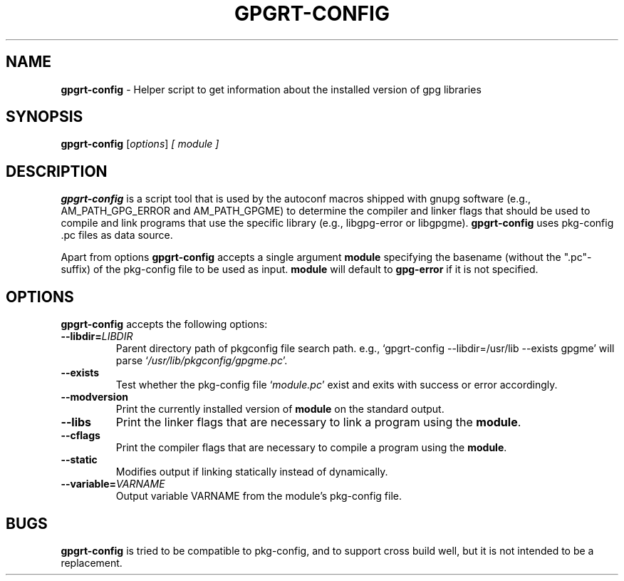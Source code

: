 .\" Created from Texinfo source by yat2m 1.50
.TH GPGRT-CONFIG 1 2024-11-20 "Libgpg-error 1.50" "GnuPG"
.SH NAME
.B gpgrt-config
\- Helper script to get information about the installed version of gpg libraries
.SH SYNOPSIS
.B  gpgrt-config
.RI [ options ]
.I [ module ]

.SH DESCRIPTION
\fBgpgrt\-config\fP is a script tool that is used by the autoconf macros
shipped with gnupg software (e.g., AM_PATH_GPG_ERROR and AM_PATH_GPGME) to
determine the compiler and linker flags that should be used to compile
and link programs that use the specific library (e.g., libgpg-error or
libgpgme). \fBgpgrt\-config\fP uses pkg-config .pc files as data source.

Apart from options \fBgpgrt\-config\fP accepts a single argument
\fBmodule\fP specifying the basename (without the ".pc"-suffix) of the
pkg-config file to be used as input. \fBmodule\fP will default to
\fBgpg\-error\fP if it is not specified.

.SH OPTIONS

\fBgpgrt\-config\fP accepts the following options:

.TP
.B  \-\-libdir=\fILIBDIR\fP
Parent directory path of pkgconfig file search path.
e.g., \(oqgpgrt\-config \-\-libdir=/usr/lib \-\-exists gpgme\(cq
will parse \(oq\fI/usr/lib/pkgconfig/gpgme.pc\fP\(cq.

.TP
.B   \-\-exists
Test whether the pkg-config file \(oq\fImodule.pc\fP\(cq exist and exits with
success or error accordingly.

.TP
.B  \-\-modversion
Print the currently installed version of \fBmodule\fP on the standard output.

.TP
.B  \-\-libs
Print the linker flags that are necessary to link a program using the
\fBmodule\fP.

.TP
.B  \-\-cflags
Print the compiler flags that are necessary to compile a program using the
\fBmodule\fP.

.TP
.B  \-\-static
Modifies output if linking statically instead of dynamically.

.TP
.B  \-\-variable=\fIVARNAME\fP
Output variable VARNAME from the module's pkg-config file.

.P

.SH BUGS

\fBgpgrt\-config\fP is tried to be compatible to pkg-config, and to
support cross build well, but it is not intended to be a replacement.

